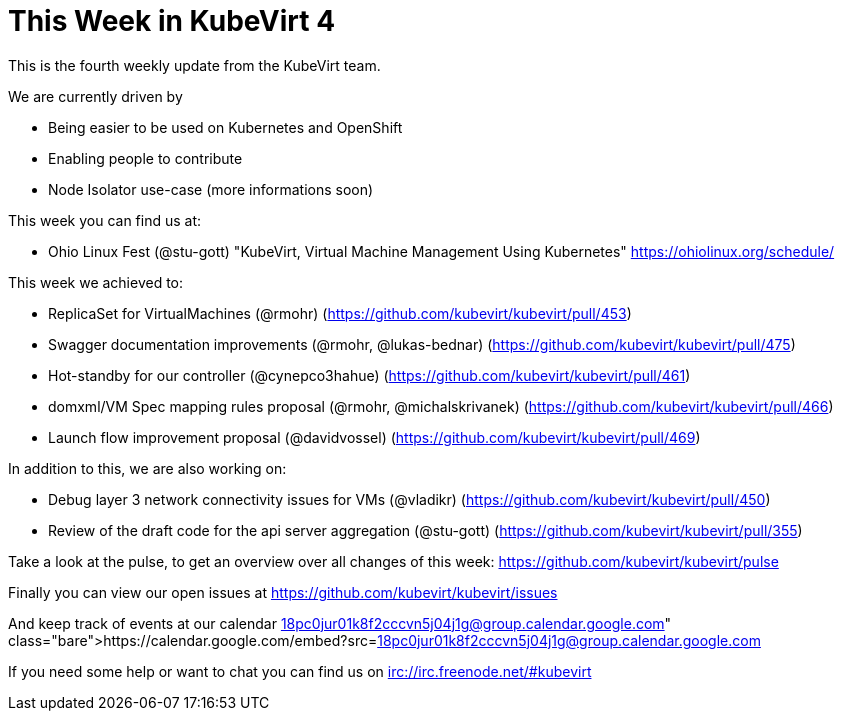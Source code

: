 = This Week in KubeVirt 4
// See https://hubpress.gitbooks.io/hubpress-knowledgebase/content/ for information about the parameters.
// :hp-image: /covers/cover.png
:published_at: 2017-09-29
// :hp-tags: HubPress, Blog, Open_Source,
// :hp-alt-title: My English Title

This is the fourth weekly update from the KubeVirt team.

We are currently driven by

- Being easier to be used on Kubernetes and OpenShift
- Enabling people to contribute
- Node Isolator use-case (more informations soon)

This week you can find us at:

- Ohio Linux Fest (@stu-gott)
  "KubeVirt, Virtual Machine Management Using Kubernetes"
  https://ohiolinux.org/schedule/

This week we achieved to:

- ReplicaSet for VirtualMachines (@rmohr)
  (https://github.com/kubevirt/kubevirt/pull/453)
- Swagger documentation improvements (@rmohr, @lukas-bednar)
  (https://github.com/kubevirt/kubevirt/pull/475)
- Hot-standby for our controller (@cynepco3hahue)
  (https://github.com/kubevirt/kubevirt/pull/461)
- domxml/VM Spec mapping rules proposal (@rmohr, @michalskrivanek)
  (https://github.com/kubevirt/kubevirt/pull/466)
- Launch flow improvement proposal (@davidvossel)
  (https://github.com/kubevirt/kubevirt/pull/469)

In addition to this, we are also working on:

- Debug layer 3 network connectivity issues for VMs (@vladikr)
  (https://github.com/kubevirt/kubevirt/pull/450)
- Review of the draft code for the api server aggregation (@stu-gott)
  (https://github.com/kubevirt/kubevirt/pull/355)

Take a look at the pulse, to get an overview over all changes of this week:
https://github.com/kubevirt/kubevirt/pulse

Finally you can view our open issues at
https://github.com/kubevirt/kubevirt/issues

And keep track of events at our calendar
https://calendar.google.com/embed?src=18pc0jur01k8f2cccvn5j04j1g@group.calendar.google.com

If you need some help or want to chat you can find us on
irc://irc.freenode.net/#kubevirt